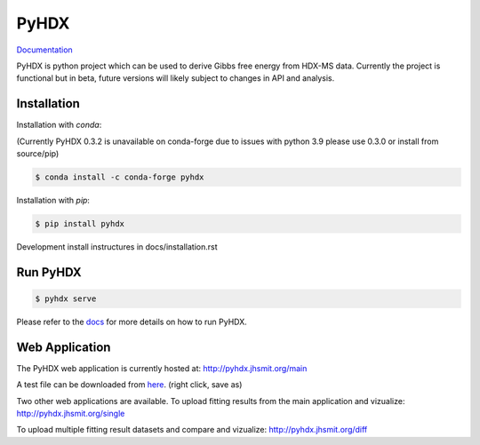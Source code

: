 =====
PyHDX
=====

|biorxiv| |test_action| |zenodo| |license| |docs| |coverage|

.. |zenodo| image:: https://zenodo.org/badge/206772076.svg
   :target: https://zenodo.org/badge/latestdoi/206772076

.. |biorxiv| image:: https://img.shields.io/badge/bioRxiv-v1-%23be2635
   :target: https://www.biorxiv.org/content/10.1101/2020.09.30.320887v1
   
.. |license| image:: https://img.shields.io/badge/License-MIT-yellow.svg
    :target: https://opensource.org/licenses/MIT

.. |test_action| image:: https://github.com/Jhsmit/PyHDX/workflows/pytest/badge.svg
    :target: https://github.com/Jhsmit/PyHDX/actions?query=workflow%3Apytest
    
.. |docs| image:: https://readthedocs.org/projects/pyhdx/badge/?version=latest
    :target: https://pyhdx.readthedocs.io/en/latest/?badge=latest

.. |coverage| image:: https://codecov.io/gh/Jhsmit/PyHDX/branch/master/graph/badge.svg?token=PUQAEMAUHH
      :target: https://codecov.io/gh/Jhsmit/PyHDX
    

`Documentation <https://pyhdx.readthedocs.io>`_

.. raw:: html

    <img src="images/PyHDX_rgb.png" width="1000" />

PyHDX is python project which can be used to derive Gibbs free energy from HDX-MS data.
Currently the project is functional but in beta, future versions will likely subject to changes in API and analysis.

Installation 
============

Installation with `conda`:

(Currently PyHDX 0.3.2 is unavailable on conda-forge due to issues with python 3.9 please use 0.3.0 or install from source/pip)

.. code-block::

    $ conda install -c conda-forge pyhdx

Installation with `pip`:

.. code-block::

    $ pip install pyhdx

Development install instructures in docs/installation.rst

Run PyHDX
=========

.. code-block::

    $ pyhdx serve
    
Please refer to the `docs <https://pyhdx.readthedocs.io>`_ for more details on how to run PyHDX.


Web Application
===============

The PyHDX web application is currently hosted at:
http://pyhdx.jhsmit.org/main

A test file can be downloaded from `here <https://raw.githubusercontent.com/Jhsmit/PyHDX/master/tests/test_data/ecSecB_apo.csv>`_. (right click, save as)


Two other web applications are available.
To upload fitting results from the main application and vizualize: 
http://pyhdx.jhsmit.org/single

To upload multiple fitting result datasets and compare and vizualize:
http://pyhdx.jhsmit.org/diff
